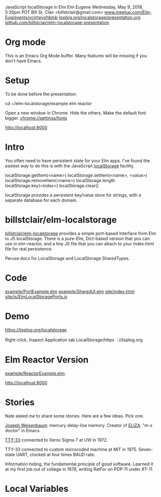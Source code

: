 JavaScript localStorage in Elm
Elm Eugene
Wednesday, May 9, 2018, 5:30pm PDT
Bill St. Clair <billstclair@gmail.com>
[[https://www.meetup.com/Elm-Eug/events/vcjrhpyxhbmb/][www.meetup.com/Elm-Eug/events/vcjrhpyxhbmb]]
[[https://lisplog.org/localstorage/presentation.org][lisplog.org/localstorage/presentation.org]]
[[https://github.com/billstclair/elm-localstorage-presentation][github.com/billstclair/elm-localstorage-presentation]]

* Org mode

This is an Emacs Org Mode buffer. Many features
will be missing if you don't have Emacs.

* Setup

To be done before the presentation.

cd ~/elm-localstorage/example
elm reactor

Open a new window in Chrome. Hide the others.
Make the default font bigger.
  chrome://settings/fonts

http://localhost:8000

* Intro

You often need to have persistent state for your
Elm apps. I've found the easiest way to do this is
with the JavaScript [[https://html.spec.whatwg.org/multipage/webstorage.html#storage-2][localStorage]] facility.

localStorage.getItem(<name>)
localStorage.setItem(<name>, <value>)
localStorage.removeItem(<name>)
localStorage.length
localStorage.key(<index>)
localStorage.clear()

localStorage provides a persistent key/value store
for strings, with a separate database for each
domain.

* billstclair/elm-localstorage

[[http://package.elm-lang.org/packages/billstclair/elm-localstorage/latest][billstclair/elm-localstorage]] provides a simple
port-based interface from Elm to JS
localStorage. There is a pure-Elm, Dict-based
version that you can use in elm-reactor, and a
tiny JS file that you can attach to your
index.html file for real persistence.

Peruse docs for LocalStorage and
LocalStorage.SharedTypes.

* Code

[[https://github.com/billstclair/elm-localstorage/blob/4.0.2/example/PortExample.elm][example/PortExample.elm]]
[[https://github.com/billstclair/elm-localstorage/blob/4.0.2/example/SharedUI.elm][example/SharedUI.elm]]
[[https://github.com/billstclair/elm-localstorage/blob/4.0.2/site/index.html][site/index.html]]
[[https://github.com/billstclair/elm-localstorage/blob/4.0.2/site/js/ElmLocalStoragePorts.js][site/js/ElmLocalStoragePorts.js]]

* Demo

https://lisplog.org/localstorage

Right-click, Inspect
Application tab
LocalStorage/https︓//lisplog.org

* Elm Reactor Version

[[https://github.com/billstclair/elm-localstorage/blob/4.0.2/example/ReactorExample.elm][example/ReactorExample.elm]].

http://localhost:8000

* Stories

Nate asked me to share some stories. Here are a
few ideas. Pick one.

[[https://en.wikipedia.org/wiki/Joseph_Weizenbaum][Joseph Weisenbaum]]: mercury delay-line memory.
Creator of [[https://en.wikipedia.org/wiki/ELIZA][ELIZA]]. "m-x doctor" in Emacs.

[[https://en.wikipedia.org/wiki/Teletype_Model_33][TTY-33]] connected to Xerox Sigma 7 at UW in 1972.

TTY-33 connected to custom microcoded machine at
MIT in 1975. Seven-state UART, clocked at four
times BAUD rate.

Information hiding, the fundamental principle of
good software. Learned it at my first job out of
college in 1978, writing RatFor on PDP-11 under
RT-11.

* Local Variables

# Local Variables:
# fill-column: 50
# eval: (progn (text-scale-set 4) (auto-fill-mode))
# End:
